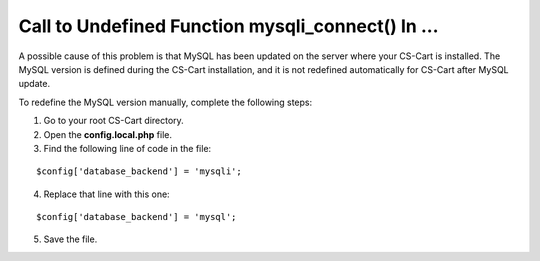 **************************************************
Call to Undefined Function mysqli_connect() In ...
**************************************************

A possible cause of this problem is that MySQL has been updated on the server where your CS-Cart is installed. The MySQL version is defined during the CS-Cart installation, and it is not redefined automatically for CS-Cart after MySQL update.

To redefine the MySQL version manually, complete the following steps:

1. Go to your root CS-Cart directory.

2. Open the **config.local.php** file.

3. Find the following line of code in the file:

::

  $config['database_backend'] = 'mysqli';

4. Replace that line with this one:

::

  $config['database_backend'] = 'mysql';

5. Save the file.
